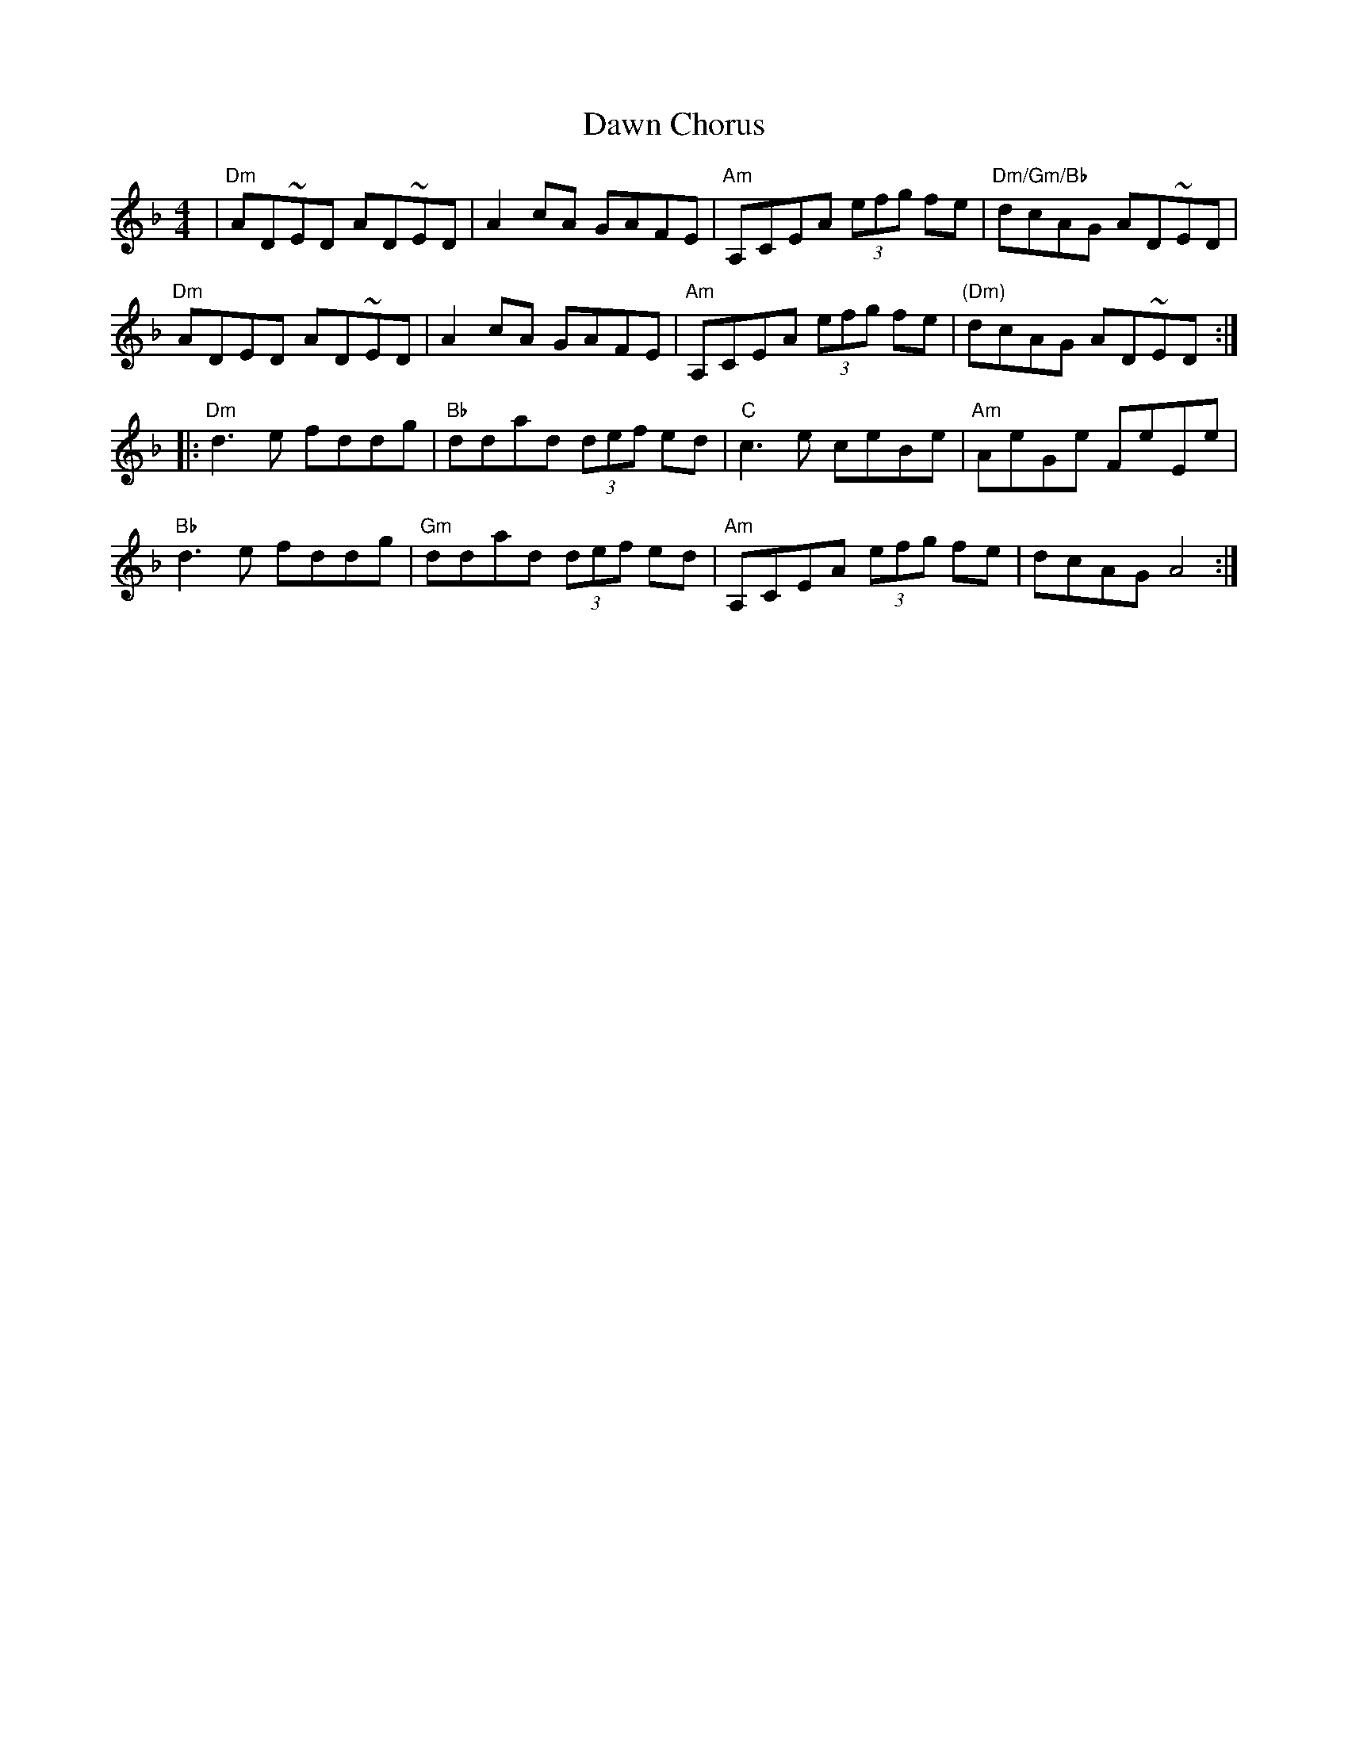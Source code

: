 X: 9603
T: Dawn Chorus
R: reel
M: 4/4
K: Dminor
|"Dm"AD~ED AD~ED|A2cA GAFE|"Am"A,CEA (3efg fe|"Dm/Gm/Bb"dcAG AD~ED|
"Dm"ADED AD~ED|A2cA GAFE|"Am"A,CEA (3efg fe|"(Dm)"dcAG AD~ED:|
|:"Dm"d3e fddg|"Bb"ddad (3def ed|"C"c3e ceBe|"Am"AeGe FeEe|
"Bb"d3e fddg|"Gm"ddad (3def ed|"Am"A,CEA (3efg fe|dcAG A4:|

